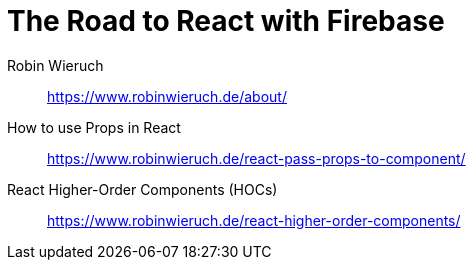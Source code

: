 = The Road to React with Firebase

Robin Wieruch::
https://www.robinwieruch.de/about/

How to use Props in React::
https://www.robinwieruch.de/react-pass-props-to-component/

React Higher-Order Components (HOCs)::
https://www.robinwieruch.de/react-higher-order-components/
